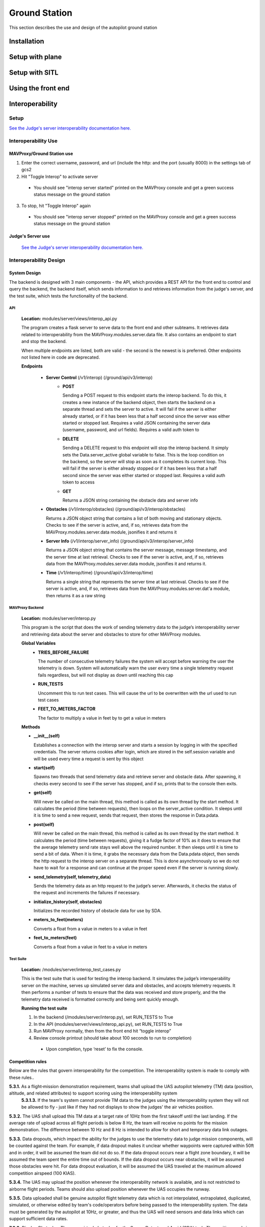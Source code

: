 .. CUAir Autopilot Documentation documentation master file, created by
   sphinx-quickstart on Mon May  2 11:28:43 2016.
   You can adapt this file completely to your liking, but it should at least
   contain the root `toctree` directive.

Ground Station
===============

This section describes the use and design of the autopilot ground station

Installation
-------------


Setup with plane
-----------------


Setup with SITL
----------------


Using the front end
--------------------



Interoperability
------------------


Setup
^^^^^^^^

`See the Judge's server interoperability documentation here. <http://auvsi-suas-competition-interoperability-system.readthedocs.io/en/latest/>`_

Interoperability Use
^^^^^^^^^^^^^^^^^^^^^

MAVProxy/Ground Station use
****************************

1. Enter the correct username, password, and url (include the http: and the port (usually 8000) in the settings tab of gcs2
2. Hit "Toggle Interop" to activate server
  * You should see "interop server started" printed on the MAVProxy console and get a green success status message on the ground station
3. To stop, hit "Toggle Interop" again
  * You should see "interop server stopped" printed on the MAVProxy console and get a green success status message on the ground station

Judge's Server use
******************

  `See the Judge's server interoperability documentation here. <http://auvsi-suas-competition-interoperability-system.readthedocs.io/en/latest/>`_

Interoperability Design
^^^^^^^^^^^^^^^^^^^^^^^


System Design
*******************

The backend is designed with 3 main components - the API, which provides a REST API for the front end to control and query the backend, the backend itself, which sends information to and retrieves information from the judge's server, and the test suite, which tests the functionality of the backend.

.. image:: images/interop_flowchart.png

API
##############################################

  **Location:** modules/server/views/interop_api.py

  The program creates a flask server to serve data to the front end and other subteams. It retrieves data related to interoperability from the MAVProxy.modules.server.data file. It also contains an endpoint to start and stop the backend.
  
  When multiple endpoints are listed, both are valid - the second is the newest is is preferred. Other endpoints not listed here in code are deprecated.
  
  **Endpoints**


    * **Server Control** (/v1/interop) (/ground/api/v3/interop)
        * **POST**

          Sending a POST request to this endpoint starts the interop backend. To do this, it creates a new instance of the backend object, then starts the backend on a separate thread and sets the server to active. It will fail if the server is either already started, or if it has been less that a half second since the server was either started or stopped last. Requires a valid JSON containing the server data (username, password, and url fields). Requires a valid auth token to 


        * **DELETE**

          Sending a DELETE request to this endpoint will stop the interop backend. It simply sets the Data.server_active global variable to false. This is the loop condition on the backend, so the server will stop as soon as it completes its current loop. This will fail if the server is either already stopped or if it has been less that a half second since the server was either started or stopped last. Requires a valid auth token to access


        * **GET**

          Returns a JSON string containing the obstacle data and server info
      

    * **Obstacles** (/v1/interop/obstacles) (/ground/api/v3/interop/obstacles)

      Returns a JSON object string that contains a list of both moving and stationary objects. Checks to see if the server is active, and, if so, retrieves data from the MAVProxy.modules.server.data module, jsonifies it and returns it


    * **Server Info** (/v1/interop/server_info) (/ground/api/v3/interop/server_info)

      Returns a JSON object string that contains the server message, message timestamp, and the server time at last retrieval. Checks to see if the server is active, and, if so, retrieves data from the MAVProxy.modules.server.data module, jsonifies it and returns it.


    * **Time** (/v1/interop/time) (/ground/api/v3/interop/time)

      Returns a single string that represents the server time at last retrieval. Checks to see if the server is active, and, if so, retrieves data from the MAVProxy.modules.server.dat'a module, then returns it as a raw string

MAVProxy Backend
###################################################

  **Location:** modules/server/interop.py

  This program is the script that does the work of  sending telemetry data to the judge’s interoperability server and retrieving data about the server and obstacles to store for other MAVProxy modules.

  **Global Variables**
    * **TRIES_BEFORE_FAILURE**

      The number of consecutive telemetry failures the system will accept before warning the user the telemetry is down. System will automatically warn the user every time a single telemetry request fails regardless, but will not display as down until reaching this cap
    * **RUN_TESTS**

      Uncomment this to run test cases. This will cause the url to be overwritten with the url used to run test cases
    * **FEET_TO_METERS_FACTOR**

      The factor to multiply a value in feet by to get a value in meters


  **Methods**
      
  * **\_\_init\_\_(self)**

    Establishes a connection with the interop server and starts a session by logging in with the specified credentials. The server returns cookies after login, which are stored in the self.session variable and will be used every time a request is sent by this object
    
  * **start(self)**

    Spawns two threads that send telemetry data and retrieve server and obstacle data. After spawning, it checks every second to see if the server has stopped, and if so, prints that to the console then exits.

  * **get(self)**

    Will never be called on the main thread, this method is called as its own thread by the start method. It calculates the period (time between requests), then loops on the server_active condition. It sleeps until it is time to send a new request, sends that request, then stores the response in Data.pdata.

  * **post(self)**

    Will never be called on the main thread, this method is called as its own thread by the start method. It calculates the period (time between requests), giving it a fudge factor of 10% as it does to ensure that the average telemetry send rate stays well above the required number. It then sleeps until it is time to send a bit of data. When it is time, it grabs the necessary data from the Data.pdata object, then sends the http request to the interop server on a separate thread. This is done asynchronously so we do not have to wait for a response and can continue at the proper speed even if the server is running slowly.
      
  * **send_telemetry(self, telemetry_data)**

    Sends the telemetry data as an http request to the judge’s server. Afterwards, it checks the status of the request and increments the failures if necessary.

  * **initialize_history(self, obstacles)**

    Initializes the recorded history of obstacle data for use by SDA.
      
  * **meters_to_feet(meters)**

    Converts a float from a value in meters to a value in feet
      
  * **feet_to_meters(feet)**

    Converts a float from a value in feet to a value in meters


Test Suite
###############

  **Location:** /modules/server/interop_test_cases.py

  This is the test suite that is used for testing the interop backend. It simulates the judge’s interoperability server on the machine, serves up simulated server data and obstacles, and accepts telemetry requests. It then performs a number of tests to ensure that the data was received and store properly, and the the telemetry data received is formatted correctly and being sent quickly enough.

  **Running the test suite**

  1. In the backend (/modules/server/interop.py), set RUN_TESTS to True
  2. In the API (modules/server/views/interop_api.py), set RUN_TESTS to True
  3. Run MAVProxy normally, then from the front end hit “toggle interop”
  4. Review console printout (should take about 100 seconds to run to completion)
    * Upon completion, type ‘reset’ to fix the console.



Competition rules
**********************

Below are the rules that govern interoperability for the competition. The interoperability system is made to comply with these rules..


**5.3.1.** As a flight‐mission demonstration requirement, teams shall upload the UAS autopilot telemetry (TM) data (position, altitude, and related attributes) to support scoring using the interoperability system
    **5.3.1.3.** If the team's system cannot provide TM data to the judges using the interoperability system they will not be allowed to fly ‐ just like if they had not displays to show the judges' the air vehicles position. 

**5.3.2.** The UAS shall upload this TM data at a target rate of 10Hz from the first takeoff until the last landing.  If the average rate of upload across all flight periods is below 8 Hz, the team will receive no points for the mission demonstration.  The difference between 10 Hz and 8 Hz is intended to allow for short and temporary data link outages. 

**5.3.3.** Data dropouts, which impact the ability for the judges to use the telemetry data to judge mission components, will be counted against the team.  For example, if data dropout makes it unclear whether waypoints were captured within 50ft and in order, it will be assumed the team did not do so. If the data dropout occurs near a flight zone boundary, it will be assumed the team spent the entire time out of bounds.  If the data dropout occurs near obstacles, it will be assumed those obstacles were hit.  For data dropout evaluation, it will be assumed the UAS traveled at the maximum allowed competition airspeed (100 KIAS). 

**5.3.4.** The UAS may upload the position whenever the interoperability network is available, and is not restricted to airborne flight periods.  Teams should also upload position whenever the UAS occupies the runway. 

**5.3.5.** Data uploaded shall be genuine autopilot flight telemetry data which is not interpolated, extrapolated, duplicated, simulated, or otherwise edited by team's code/operators before being passed to the interoperability system.  The data must be generated by the autopilot at 10Hz, or greater, and thus the UAS will need sensors and data links which can support sufficient data rates.

**7.9.6.** Display Obstacles.  There are virtual obstacles for the Sense, Detect, and Avoid (SDA) task.  The positions and sizes of the obstacles are provided by the interoperability server.  This information shall be downloaded and displayed at the same UAS autopilot operator interface (e.g. the same laptop), used in the Ground Control Station.  These obstacles shall be displayed in a view that also shows the UAS position, the mission boundaries, the task positions, and the UAS’ waypoints.   This view does not need to be the autopilot interface (e.g. the desktop application)
